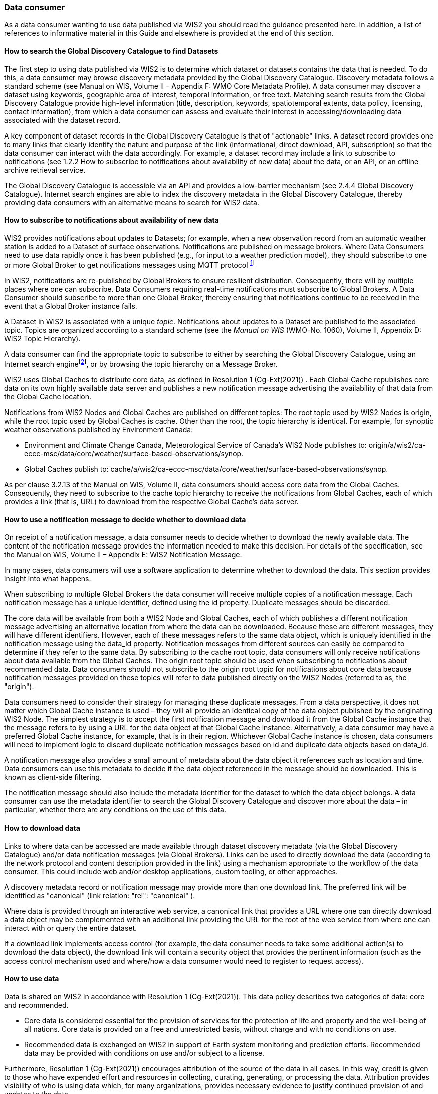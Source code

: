 === Data consumer

As a data consumer wanting to use data published via WIS2 you should read the guidance presented here. In addition, a list of references to informative material in this Guide and elsewhere is provided at the end of this section.

==== How to search the Global Discovery Catalogue to find Datasets

The first step to using data published via WIS2 is to determine which dataset or datasets contains the data that is needed. To do this, a data consumer may browse discovery metadata provided by the Global Discovery Catalogue. Discovery metadata follows a standard scheme (see Manual on WIS, Volume II – Appendix F: WMO Core Metadata Profile). A data consumer may discover a dataset using keywords, geographic area of interest, temporal information, or free text. Matching search results from the Global Discovery Catalogue provide high-level information (title, description, keywords, spatiotemporal extents, data policy, licensing, contact information), from which a data consumer can assess and evaluate their interest in accessing/downloading data associated with the dataset record.

A key component of dataset records in the Global Discovery Catalogue is that of "actionable" links. A dataset record provides one to many links that clearly identify the nature and purpose of the link (informational, direct download, API, subscription) so that the data consumer can interact with the data accordingly. For example, a dataset record may include a link to subscribe to notifications (see 1.2.2 How to subscribe to notifications about availability of new data) about the data, or an API, or an offline archive retrieval service.

The Global Discovery Catalogue is accessible via an API and provides a low-barrier mechanism (see 2.4.4 Global Discovery Catalogue). Internet search engines are able to index the discovery metadata in the Global Discovery Catalogue, thereby providing data consumers with an alternative means to search for WIS2 data.  

==== How to subscribe to notifications about availability of new data

WIS2 provides notifications about updates to Datasets; for example, when a new observation record from an automatic weather station is added to a Dataset of surface observations. Notifications are published on message brokers. Where Data Consumers need to use data rapidly once it has been published (e.g., for input to a weather prediction model), they should subscribe to one or more Global Broker to get notifications messages using MQTT protocolfootnote:[Subscribing to notifications about newly available data means that you don't need to continually to poll the data server to check for updates.]

In WIS2, notifications are re-published by Global Brokers to ensure resilient distribution. Consequently, there will by multiple places where one can subscribe. Data Consumers requiring real-time notifications must subscribe to Global Brokers. A Data Consumer should subscribe to more than one Global Broker, thereby ensuring that notifications continue to be received in the event that a Global Broker instance fails.

A Dataset in WIS2 is associated with a unique _topic_. Notifications about updates to a Dataset are published to the associated topic. Topics are organized according to a standard scheme (see the _Manual on WIS_ (WMO-No. 1060), Volume II, Appendix D: WIS2 Topic Hierarchy).

A data consumer can find the appropriate topic to subscribe to either by searching the Global Discovery Catalogue, using an Internet search enginefootnote:[Internet search engines allow Data Consumers to discover WIS2 datasets by indexing the content in the Global Discovery Catalogues.], or by browsing the topic hierarchy on a Message Broker.

WIS2 uses Global Caches to distribute core data, as defined in Resolution 1 (Cg-Ext(2021)) . Each Global Cache republishes core data on its own highly available data server and publishes a new notification message advertising the availability of that data from the Global Cache location. 

Notifications from WIS2 Nodes and Global Caches are published on different topics: The root topic used by WIS2 Nodes is origin, while the root topic used by Global Caches is cache. Other than the root, the topic hierarchy is identical. For example, for synoptic weather observations published by Environment Canada:

* Environment and Climate Change Canada, Meteorological Service of Canada’s WIS2 Node publishes to: origin/a/wis2/ca-eccc-msc/data/core/weather/surface-based-observations/synop.
* Global Caches publish to: cache/a/wis2/ca-eccc-msc/data/core/weather/surface-based-observations/synop.

As per clause 3.2.13 of the Manual on WIS, Volume II, data consumers should access core data from the Global Caches. Consequently, they need to subscribe to the cache topic hierarchy to receive the notifications from Global Caches, each of which provides a link (that is, URL) to download from the respective Global Cache’s data server.

==== How to use a notification message to decide whether to download data

On receipt of a notification message, a data consumer needs to decide whether to download the newly available data. The content of the notification message provides the information needed to make this decision. For details of the specification, see the Manual on WIS, Volume II – Appendix E: WIS2 Notification Message.

In many cases, data consumers will use a software application to determine whether to download the data. This section provides insight into what happens.

When subscribing to multiple Global Brokers the data consumer will receive multiple copies of a notification message. Each notification message has a unique identifier, defined using the id property. Duplicate messages should be discarded.

The core data will be available from both a WIS2 Node and Global Caches, each of which publishes a different notification message advertising an alternative location from where the data can be downloaded. Because these are different messages, they will have different identifiers. However, each of these messages refers to the same data object, which is uniquely identified in the notification message using the data_id property. Notification messages from different sources can easily be compared to determine if they refer to the same data. By subscribing to the cache root topic, data consumers will only receive notifications about data available from the Global Caches. The origin root topic should be used when subscribing to notifications about recommended data. Data consumers should not subscribe to the origin root topic for notifications about core data because notification messages provided on these topics will refer to data published directly on the WIS2 Nodes (referred to as, the "origin").

Data consumers need to consider their strategy for managing these duplicate messages. From a data perspective, it does not matter which Global Cache instance is used – they will all provide an identical copy of the data object published by the originating WIS2 Node. The simplest strategy is to accept the first notification message and download it from the Global Cache instance that the message refers to by using a URL for the data object at that Global Cache instance. Alternatively, a data consumer may have a preferred Global Cache instance, for example, that is in their region. Whichever Global Cache instance is chosen, data consumers will need to implement logic to discard duplicate notification messages based on id and duplicate data objects based on data_id.

A notification message also provides a small amount of metadata about the data object it references such as location and time. Data consumers can use this metadata to decide if the data object referenced in the message should be downloaded. This is known as client-side filtering.

The notification message should also include the metadata identifier for the dataset to which the data object belongs. A data consumer can use the metadata identifier to search the Global Discovery Catalogue and discover more about the data – in particular, whether there are any conditions on the use of this data.

==== How to download data

Links to where data can be accessed are made available through dataset discovery metadata (via the Global Discovery Catalogue) and/or data notification messages (via Global Brokers). Links can be used to directly download the data (according to the network protocol and content description provided in the link) using a mechanism appropriate to the workflow of the data consumer. This could include web and/or desktop applications, custom tooling, or other approaches.

A discovery metadata record or notification message may provide more than one download link. The preferred link will be identified as "canonical" (link relation: "rel": "canonical" ).

Where data is provided through an interactive web service, a canonical link that provides a URL where one can directly download a data object may be complemented with an additional link providing the URL for the root of the web service from where one can interact with or query the entire dataset.

If a download link implements access control (for example, the data consumer needs to take some additional action(s) to download the data object), the download link will contain a security object that provides the pertinent information (such as the access control mechanism used and where/how a data consumer would need to register to request access).

==== How to use data

Data is shared on WIS2 in accordance with Resolution 1 (Cg-Ext(2021)). This data policy describes two categories of data: core and recommended.

* Core data is considered essential for the provision of services for the protection of life and property and the well-being of all nations. Core data is provided on a free and unrestricted basis, without charge and with no conditions on use.
* Recommended data is exchanged on WIS2 in support of Earth system monitoring and prediction efforts. Recommended data may be provided with conditions on use and/or subject to a license.

Furthermore, Resolution 1 (Cg-Ext(2021)) encourages attribution of the source of the data in all cases. In this way, credit is given to those who have expended effort and resources in collecting, curating, generating, or processing the data. Attribution provides visibility of who is using data which, for many organizations, provides necessary evidence to justify continued provision of and updates to the data.

Details of the applicable WMO data policy and any rights or licenses associated with data are provided in the discovery metadata that accompanies the data. Discovery metadata records are available from the Global Discovery Catalogue.

The Manual on WIS, Volume II – Appendix F: WMO Core Metadata Profile, section 1.18 Properties / WMO data policy provides details on how data policy, rights and/or licenses are described in the discovery metadata.

When using data from WIS2, data consumers:

* Shall respect the conditions of use applicable to the data as expressed in the WMO data policy, rights statements, or licenses.
* Should attribute the source of the data.
 
==== Further reading for data consumers

As a data publisher planning to operate a WIS2 Node, as a minimum you should read the following sections:

* <<Introduction to WIS2>>
* <<WIS2 Architecture>>
* <<Roles in WIS2>>
* <<Components of WIS2>>

The following specifications in the Manual on WIS, Volume II are useful for further reading:

* Appendix D: WIS2 Topic Hierarchy;
* Appendix E: WIS2 Notification Message;
* Appendix F: WMO Core Metadata Profile.
